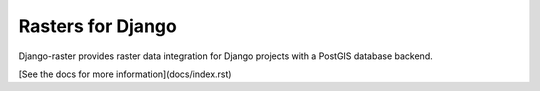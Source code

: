 Rasters for Django
==================
Django-raster provides raster data integration for Django projects
with a PostGIS database backend.

[See the docs for more information](docs/index.rst)
